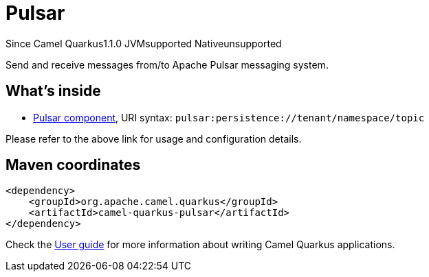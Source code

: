 // Do not edit directly!
// This file was generated by camel-quarkus-maven-plugin:update-extension-doc-page

[[pulsar]]
= Pulsar
:page-aliases: extensions/pulsar.adoc
:cq-since: 1.1.0
:cq-artifact-id: camel-quarkus-pulsar
:cq-native-supported: false
:cq-status: Preview
:cq-description: Send and receive messages from/to Apache Pulsar messaging system.
:cq-deprecated: false
:cq-targetRuntime: JVM

[.badges]
[.badge-key]##Since Camel Quarkus##[.badge-version]##1.1.0## [.badge-key]##JVM##[.badge-supported]##supported## [.badge-key]##Native##[.badge-unsupported]##unsupported##

Send and receive messages from/to Apache Pulsar messaging system.

== What's inside

* https://camel.apache.org/components/latest/pulsar-component.html[Pulsar component], URI syntax: `pulsar:persistence://tenant/namespace/topic`

Please refer to the above link for usage and configuration details.

== Maven coordinates

[source,xml]
----
<dependency>
    <groupId>org.apache.camel.quarkus</groupId>
    <artifactId>camel-quarkus-pulsar</artifactId>
</dependency>
----

Check the xref:user-guide/index.adoc[User guide] for more information about writing Camel Quarkus applications.
